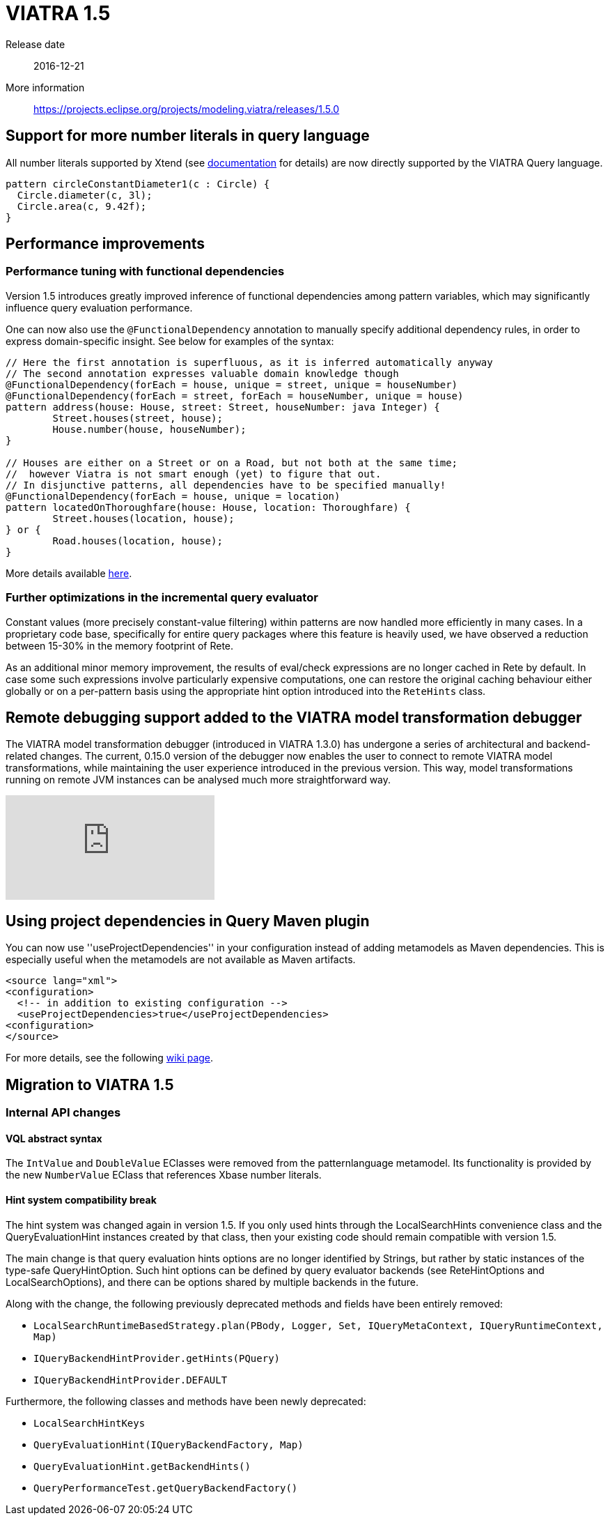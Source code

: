 ifdef::env-github,env-browser[:outfilesuffix: .adoc]
ifndef::rootdir[:rootdir: .]
ifndef::imagesdir[:imagesdir: {rootdir}/../images]
[[viatra-15]]
= VIATRA 1.5

Release date:: 2016-12-21
More information:: https://projects.eclipse.org/projects/modeling.viatra/releases/1.5.0

== Support for more number literals in query language

All number literals supported by Xtend (see https://eclipse.org/xtend/documentation/203_xtend_expressions.html#number-literals[documentation] for details) are now directly supported by the VIATRA Query language.

[[v15-literals]]
[source,vql]
----
pattern circleConstantDiameter1(c : Circle) {
  Circle.diameter(c, 3l);
  Circle.area(c, 9.42f);
}
----

== Performance improvements

=== Performance tuning with functional dependencies

Version 1.5 introduces greatly improved inference of functional dependencies among pattern variables, which may significantly influence query evaluation performance. 

One can now also use the `@FunctionalDependency` annotation to manually specify additional dependency rules, in order to express domain-specific insight. See below for examples of the syntax:

[[v15-functionaldependencies]]
[source,vql]
----
// Here the first annotation is superfluous, as it is inferred automatically anyway
// The second annotation expresses valuable domain knowledge though
@FunctionalDependency(forEach = house, unique = street, unique = houseNumber)
@FunctionalDependency(forEach = street, forEach = houseNumber, unique = house)
pattern address(house: House, street: Street, houseNumber: java Integer) {
	Street.houses(street, house);
	House.number(house, houseNumber); 
}

// Houses are either on a Street or on a Road, but not both at the same time;
//  however Viatra is not smart enough (yet) to figure that out.
// In disjunctive patterns, all dependencies have to be specified manually!
@FunctionalDependency(forEach = house, unique = location)
pattern locatedOnThoroughfare(house: House, location: Thoroughfare) {
	Street.houses(location, house);
} or {
	Road.houses(location, house);
}
----

More details available http://wiki.eclipse.org/VIATRA/Query/UserDocumentation/AdvancedPatterns#Functional_dependencies[here].

=== Further optimizations in the incremental query evaluator

Constant values (more precisely constant-value filtering) within patterns are now handled more efficiently in many cases. In a proprietary code base, specifically for entire query packages where this feature is heavily used, we have observed a reduction between 15-30% in the memory footprint of Rete.

As an additional minor memory improvement, the results of eval/check expressions are no longer cached in Rete by default. In case some such expressions involve particularly expensive computations, one can restore the original caching behaviour either globally or on a per-pattern basis using the appropriate hint option introduced into the `ReteHints` class.

== Remote debugging support added to the VIATRA model transformation debugger

The VIATRA model transformation debugger (introduced in VIATRA 1.3.0) has undergone a series of architectural  and backend-related changes. The current, 0.15.0 version of the debugger now enables the user to connect to remote VIATRA model transformations, while maintaining the user experience introduced in the previous version. This way, model transformations running on remote JVM instances can be analysed much more straightforward way.

video::TaLvKgfxQNg#[youtube] 

== Using project dependencies in Query Maven plugin

You can now use ''useProjectDependencies'' in your configuration instead of adding metamodels as Maven dependencies. This is especially useful when the metamodels are not available as Maven artifacts.

[[v15-maven]]
[source,xml]
----
<source lang="xml">
<configuration>
  <!-- in addition to existing configuration -->
  <useProjectDependencies>true</useProjectDependencies>
<configuration>
</source>
----


For more details, see the following http://wiki.eclipse.org/VIATRA/UserDocumentation/Build#viatra-maven-plugin[wiki page].

== Migration to VIATRA 1.5

=== Internal API changes

==== VQL abstract syntax

The `IntValue` and `DoubleValue` EClasses were removed from the patternlanguage metamodel. Its functionality is provided by the new `NumberValue` EClass that references Xbase number literals.

==== Hint system compatibility break

The hint system was changed again in version 1.5. If you only used hints through the LocalSearchHints convenience class and the QueryEvaluationHint instances created by that class, then your existing code should remain compatible with version 1.5.

The main change is that query evaluation hints options are no longer identified by Strings, but rather by static instances of the type-safe QueryHintOption. Such hint options can be defined by query evaluator backends (see ReteHintOptions and LocalSearchOptions), and there can be options shared by multiple backends in the future.

Along with the change, the following previously deprecated methods and fields have been entirely removed:

* `LocalSearchRuntimeBasedStrategy.plan(PBody, Logger, Set, IQueryMetaContext, IQueryRuntimeContext, Map)`
* `IQueryBackendHintProvider.getHints(PQuery)`
* `IQueryBackendHintProvider.DEFAULT`

Furthermore, the following classes and methods have been newly deprecated:

* `LocalSearchHintKeys`
* `QueryEvaluationHint(IQueryBackendFactory, Map)`
* `QueryEvaluationHint.getBackendHints()`
* `QueryPerformanceTest.getQueryBackendFactory()`
